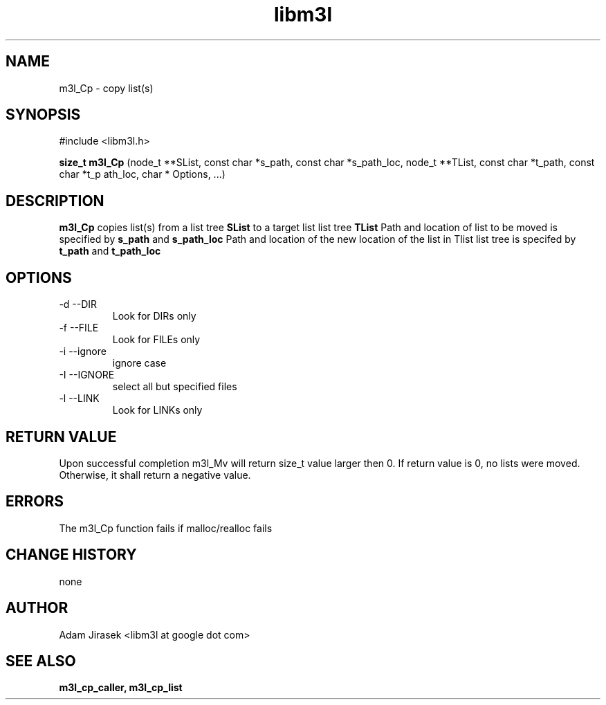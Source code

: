.\" 
.\" groff -man -Tascii name_of_file
.\"
.TH libm3l 1 "June 2012" libm3l "User Manuals"
.SH NAME
m3l_Cp \- copy list(s)
.SH SYNOPSIS

#include <libm3l.h>

.B size_t m3l_Cp
(node_t **SList, const char *s_path, const char *s_path_loc, node_t **TList, const char *t_path, const char *t_p
ath_loc, char * Options, ...)


.SH DESCRIPTION
.B m3l_Cp
copies list(s) from a list tree 
.B SList 
to a target list list tree
.B TList
Path and location of list to be moved is specified by
.B s_path
and 
.B s_path_loc
.
Path and location of the new location of the list in Tlist list tree is specifed by
.B t_path
and 
.B t_path_loc
.

.SH OPTIONS
.IP "-d --DIR"
Look for DIRs only
.IP "-f --FILE"
Look for FILEs only
.IP "-i --ignore"
ignore case
.IP "-I --IGNORE"
select all but specified files
.IP "-l --LINK"
Look for LINKs only

.SH RETURN VALUE
Upon successful completion m3l_Mv will return size_t value larger then 0. If return value  is 0, no lists were moved. Otherwise, it shall return a negative value.

.SH ERRORS
The m3l_Cp function fails if malloc/realloc fails

.SH CHANGE HISTORY
none

.SH AUTHOR
Adam Jirasek <libm3l at google dot com>
.SH "SEE ALSO"
.BR m3l_cp_caller, 
.BR m3l_cp_list 
